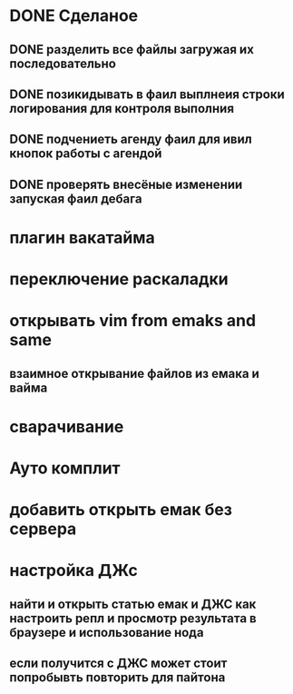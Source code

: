 * DONE Сделаное
** DONE разделить все файлы загружая их последовательно
** DONE позикидывать в фаил выплнеия строки логирования для контроля выполния
** DONE подчениеть агенду фаил для ивил кнопок работы с агендой
** DONE проверять внесёные изменении запуская фаил дебага
* плагин вакатайма
* переключение раскаладки
* открывать vim from emaks and same
** взаимное открывание файлов из емака и вайма
* сварачивание
* Ауто комплит 
* добавить открыть емак без cервера 
* настройка ДЖс
** найти и открыть статью емак и ДЖС как настроить репл и просмотр результата в браузере и использование нода
** если получится с ДЖС может стоит попробывть повторить для пайтона
